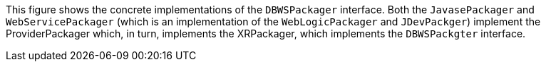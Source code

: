 This figure shows the concrete implementations of the `DBWSPackager`
interface. Both the `JavasePackager` and `WebServicePackager` (which is
an implementation of the `WebLogicPackager` and `JDevPackger`) implement
the ProviderPackager which, in turn, implements the XRPackager, which
implements the `DBWSPackgter` interface.
